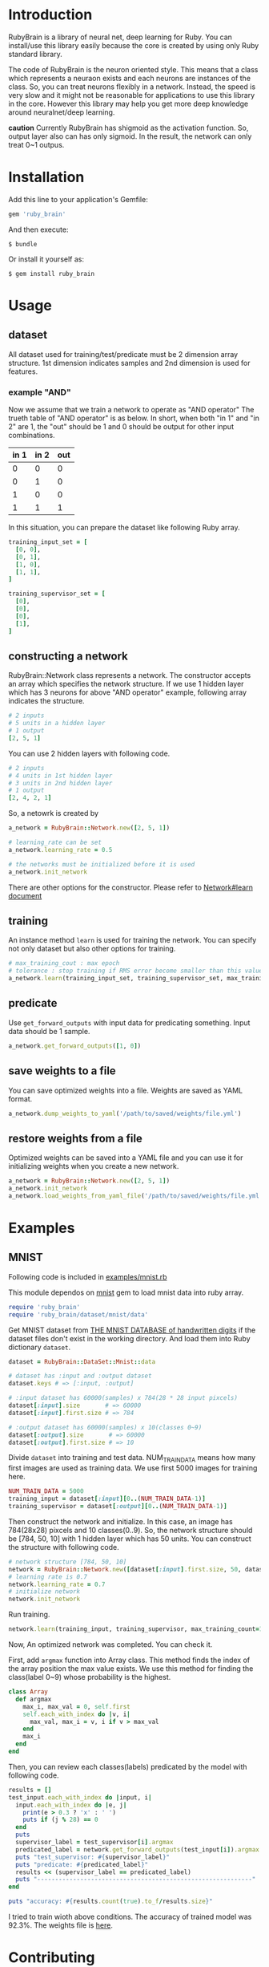 * Introduction

  RubyBrain is a library of neural net, deep learning for Ruby.
  You can install/use this library easily because the core is created by using only Ruby standard library.

  The code of RubyBrain is the neuron oriented style.
  This means that a class which represents a neuraon exists and each neurons are instances of the class.
  So, you can treat neurons flexibly in a network.
  Instead, the speed is very slow and it might not be reasonable for applications to use this library in the core.
  However this library may help you get more deep knowledge around neuralnet/deep learning.

  *caution*
  Currently RubyBrain has shigmoid as the activation function.
  So, output layer also can has only sigmoid. 
  In the result, the network can only treat 0~1 outpus.
  
* Installation

  Add this line to your application's Gemfile:

  #+BEGIN_SRC ruby
    gem 'ruby_brain'
  #+END_SRC

  And then execute:

  #+BEGIN_SRC shell
    $ bundle
  #+END_SRC

  Or install it yourself as:

  #+BEGIN_SRC shell
    $ gem install ruby_brain
  #+END_SRC
  
* Usage
  
** dataset

   All dataset used for training/test/predicate must be 2 dimension array structure.
   1st dimension indicates samples and 2nd dimension is used for features.

*** example "AND"
    Now we assume that we train a network to operate as "AND operator"
    The trueth table of "AND operator" is as below.
    In short, when both "in 1" and "in 2" are 1, the "out" should be 1
    and 0 should be output for other input combinations.
    
    | in 1 | in 2 | out |
    |------+------+-----|
    | 0    | 0    | 0   |
    | 0    | 1    | 0   |
    | 1    | 0    | 0   |
    | 1    | 1    | 1   |

    In this situation, you can prepare the dataset like following Ruby array.
    #+BEGIN_SRC ruby
      training_input_set = [
        [0, 0],
        [0, 1],
        [1, 0],
        [1, 1],
      ]

      training_supervisor_set = [
        [0],
        [0],
        [0],
        [1],
      ]
    #+END_SRC

** constructing a network

   RubyBrain::Network class represents a network. The constructor accepts an array which specifies the network structure.
   If we use 1 hidden layer which has 3 neurons for above "AND operator" example, following array indicates the structure.
   #+BEGIN_SRC ruby
     # 2 inputs
     # 5 units in a hidden layer
     # 1 output
     [2, 5, 1]
   #+END_SRC
   
   You can use 2 hidden layers with following code.
   #+BEGIN_SRC ruby
     # 2 inputs
     # 4 units in 1st hidden layer
     # 3 units in 2nd hidden layer
     # 1 output
     [2, 4, 2, 1]
   #+END_SRC
   
   So, a netowrk is created by
   #+BEGIN_SRC ruby
     a_network = RubyBrain::Network.new([2, 5, 1])

     # learning_rate can be set
     a_network.learning_rate = 0.5

     # the networks must be initialized before it is used
     a_network.init_network
   #+END_SRC

   There are other options for the constructor.
   Please refer to [[http://www.rubydoc.info/github/elgoog/ruby_brain/master/RubyBrain%252FNetwork%253Alearn][Network#learn document]]

** training

   An instance method =learn= is used for training the network.
   You can specify not only dataset but also other options for training.
   #+BEGIN_SRC ruby
     # max_training_cout : max epoch
     # tolerance : stop training if RMS error become smaller than this value.
     a_network.learn(training_input_set, training_supervisor_set, max_training_count=3000, tolerance=0.0004, monitoring_channels=[:best_params_training])
   #+END_SRC

** predicate

   Use =get_forward_outputs= with input data for predicating something.
   Input data should be 1 sample.
   #+BEGIN_SRC ruby
     a_network.get_forward_outputs([1, 0])
   #+END_SRC

** save weights to a file

   You can save optimized weights into a file.
   Weights are saved as YAML format.

   #+BEGIN_SRC ruby
     a_network.dump_weights_to_yaml('/path/to/saved/weights/file.yml')
   #+END_SRC
   
** restore weights from a file

   Optimized weights can be saved into a YAML file and you can use it for initializing weights when you create a new network.
   #+BEGIN_SRC ruby
     a_network = RubyBrain::Network.new([2, 5, 1])
     a_network.init_network
     a_network.load_weights_from_yaml_file('/path/to/saved/weights/file.yml')
   #+END_SRC
   
* Examples

** MNIST
   Following code is included in [[https://github.com/elgoog/ruby_brain/blob/master/examples/mnist.rb][examples/mnist.rb]]

   This module dependos on [[https://rubygems.org/gems/mnist][mnist]] gem to load mnist data into ruby array.

   #+BEGIN_SRC ruby
     require 'ruby_brain'
     require 'ruby_brain/dataset/mnist/data'
   #+END_SRC

   Get MNIST dataset from [[http://yann.lecun.com/exdb/mnist/][THE MNIST DATABASE of handwritten digits]] if the dataset files don't exist in the working directory.
   And load them into Ruby dictionary =dataset=.

   #+BEGIN_SRC ruby
      dataset = RubyBrain::DataSet::Mnist::data

      # dataset has :input and :output dataset
      dataset.keys # => [:input, :output]

      # :input dataset has 60000(samples) x 784(28 * 28 input pixcels)
      dataset[:input].size       # => 60000
      dataset[:input].first.size # => 784

      # :output dataset has 60000(samples) x 10(classes 0~9)
      dataset[:output].size       # => 60000
      dataset[:output].first.size # => 10
   #+END_SRC

   Divide =dataset= into training and test data.
   NUM_TRAIN_DATA means how many first images are used as training data.
   We use first 5000 images for training here.

   #+BEGIN_SRC ruby
     NUM_TRAIN_DATA = 5000
     training_input = dataset[:input][0..(NUM_TRAIN_DATA-1)]
     training_supervisor = dataset[:output][0..(NUM_TRAIN_DATA-1)]
   #+END_SRC

   Then construct the network and initialize.
   In this case, an image has 784(28x28) pixcels and 10 classes(0..9).
   So, the network structure should be [784, 50, 10] with 1 hidden layer which has 50 units.
   You can construct the structure with following code.
   
   #+BEGIN_SRC ruby
     # network structure [784, 50, 10]
     network = RubyBrain::Network.new([dataset[:input].first.size, 50, dataset[:output].first.size])
     # learning rate is 0.7
     network.learning_rate = 0.7
     # initialize network
     network.init_network
   #+END_SRC

   Run training.
   #+BEGIN_SRC ruby
     network.learn(training_input, training_supervisor, max_training_count=100, tolerance=0.0004, monitoring_channels=[:best_params_training])
   #+END_SRC

   Now, An optimized network was completed.
   You can check it.

   First, add =argmax= function into Array class.
   This method finds the index of the array position the max value exists.
   We use this method for finding the class(label 0~9) whose probability is the highest.

   #+BEGIN_SRC ruby
     class Array
       def argmax
         max_i, max_val = 0, self.first
         self.each_with_index do |v, i|
           max_val, max_i = v, i if v > max_val
         end
         max_i
       end
     end
   #+END_SRC

   Then, you can review each classes(labels) predicated by the model with following code.
   
   #+BEGIN_SRC ruby
     results = []
     test_input.each_with_index do |input, i|
       input.each_with_index do |e, j|
         print(e > 0.3 ? 'x' : ' ')
         puts if (j % 28) == 0
       end
       puts
       supervisor_label = test_supervisor[i].argmax
       predicated_label = network.get_forward_outputs(test_input[i]).argmax
       puts "test_supervisor: #{supervisor_label}"
       puts "predicate: #{predicated_label}"
       results << (supervisor_label == predicated_label)
       puts "------------------------------------------------------------"
     end

     puts "accuracy: #{results.count(true).to_f/results.size}"
   #+END_SRC

   I tried to train wioth above conditions.
   The accuracy of trained model was 92.3%.
   The weights file is [[https://github.com/elgoog/weights_ruby_brain/blob/master/weights_782_50_10_1.yml][here]].
   
* Contributing

  1. Fork it ( https://github.com/elgoog/ruby_brain/fork )
  2. Create your feature branch (`git checkout -b my-new-feature`)
  3. Commit your changes (`git commit -am 'Add some feature'`)
  4. Push to the branch (`git push origin my-new-feature`)
  5. Create a new Pull Request
